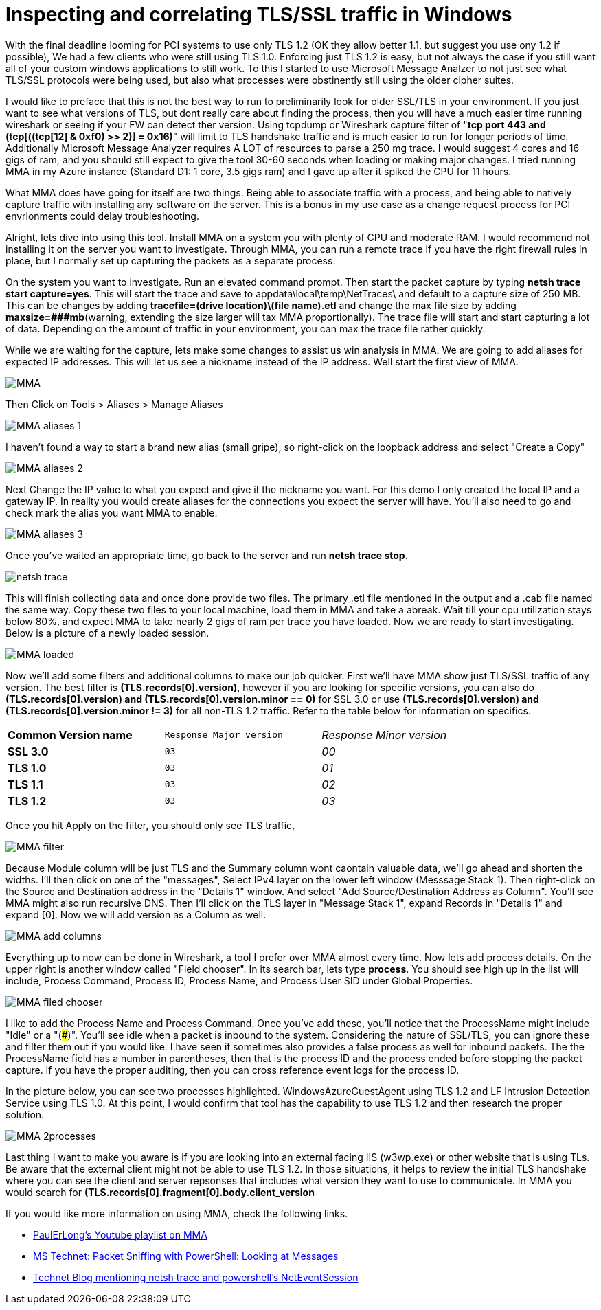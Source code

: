 = Inspecting and correlating TLS/SSL traffic in Windows

//:hp-image: /covers/cover.png
:published_at: 2018-04-09
:hp-tags: PCI, netsh, Windows, Microsoft Message Analyzer,
:hp-alt-title: MMA might save the day



With the final deadline looming for PCI systems to use only TLS 1.2 (OK they allow better 1.1, but suggest you use ony 1.2 if possible), We had a few clients who were still using TLS 1.0. Enforcing just TLS 1.2 is easy, but not always the case if you still want all of your custom windows applications to still work. To this I started to use Microsoft Message Analzer to not just see what TLS/SSL protocols were being used, but also what processes were obstinently still using the older cipher suites.

I would like to preface that this is not the best way to run to preliminarily look for older SSL/TLS in your environment. If you just want to see what versions of TLS, but dont really care about finding the process, then you will have a much easier time running wireshark or seeing if your FW can detect ther version. Using tcpdump or Wireshark capture filter of "*tcp port 443 and (tcp[((tcp[12] & 0xf0) >> 2)] = 0x16)*" will limit to TLS handshake traffic and is much easier to run for longer periods of time. Additionally Microsoft Message Analyzer requires A LOT of resources to parse a 250 mg trace. I would suggest 4 cores and 16 gigs of ram, and you should still expect to give the tool 30-60 seconds when loading or making major changes. I tried running MMA in my Azure instance (Standard D1: 1 core, 3.5 gigs ram) and I gave up after it spiked the CPU for 11 hours.

What MMA does have going for itself are two things. Being able to associate traffic with a process, and being able to natively capture traffic with installing any software on the server. This is a bonus in my use case as a change request process for PCI envrionments could delay troubleshooting.

Alright, lets dive into using this tool. Install MMA on a system you with plenty of CPU and moderate RAM. I would recommend not installing it on the server you want to investigate. Through MMA, you can run a remote trace if you have the right firewall rules in place, but I normally set up capturing the packets as a separate process.

On the system you want to investigate. Run an elevated command prompt. Then start the packet capture by typing *netsh trace start capture=yes*. This will start the trace and save to appdata\local\temp\NetTraces\ and default to a capture size of 250 MB. This can be changes by adding *tracefile=(drive location)\(file name).etl* and change the max file size by adding *maxsize=###mb*(warning, extending the size  larger will tax MMA proportionally). The trace file will start and start capturing a lot of data. Depending on the amount of traffic in your environment, you can max the trace file rather quickly. 

While we are waiting for the capture, lets make some changes to assist us win analysis in MMA. We are going to add aliases for expected IP addresses. This will let us see a nickname instead of the IP address. Well start the first view of MMA.

image::2018-04_PCI-MMA/MMA.PNG[]

Then Click on Tools > Aliases > Manage Aliases

image::2018-04_PCI-MMA/MMA-aliases_1.PNG[]

I haven't found a way to start a brand new alias (small gripe), so right-click on the loopback address and select "Create a Copy"

image::2018-04_PCI-MMA/MMA-aliases_2.PNG[]

Next Change the IP value to what you expect and give it the nickname you want. For this demo I only created the local IP and a gateway IP. In reality you would create aliases for the connections you expect the server will have. You'll also need to go and check mark the alias you want MMA to enable.

image::2018-04_PCI-MMA/MMA-aliases_3.PNG[]


Once you've waited an appropriate time, go back to the server and run *netsh trace stop*. 

image::2018-04_PCI-MMA/netsh_trace.PNG[]

This will finish collecting data and once done provide two files. The primary .etl file mentioned in the output and a .cab file named the same way. Copy these two files to your local machine, load them in MMA and take a abreak. Wait till your cpu utilization stays below 80%, and expect MMA to take nearly 2 gigs of ram per trace you have loaded. Now we are ready to start investigating. Below is a picture of a newly loaded session. 

image::https://blog.polarbill.com/images/2018-04_PCI-MMA/MMA-loaded.PNG[]

Now we'll add some filters and additional columns to make our job quicker. First we'll have MMA show just TLS/SSL traffic of any version. The best filter is *(TLS.records[0].version)*, however if you are looking for specific versions, you can also do *(TLS.records[0].version) and (TLS.records[0].version.minor == 0)* for SSL 3.0 or use *(TLS.records[0].version) and (TLS.records[0].version.minor != 3)* for all non-TLS 1.2 traffic. Refer to the table below for information on specifics.

[width="80%", cols=">s,^m,e",frame="topbot",options="header]
|===
|Common Version name |Response Major version |Response Minor version
| SSL 3.0 | 03 | 00
| TLS 1.0 | 03 | 01
| TLS 1.1 | 03 | 02
| TLS 1.2 | 03 | 03
|===

Once you hit Apply on the filter, you should only see TLS traffic, 

image::https://blog.polarbill.com/images/2018-04_PCI-MMA/MMA-filter.PNG[]

Because Module column will be just TLS and the Summary column wont caontain valuable data, we'll go ahead and shorten the widths. I'll then click on one of the "messages", Select IPv4 layer on the lower left window (Messsage Stack 1). Then right-click on the Source and Destination address in the "Details 1" window. And select "Add Source/Destination Address as Column". You'll see MMA might also run recursive DNS. Then I'll click on the TLS layer in "Message Stack 1", expand Records in "Details 1" and expand [0]. Now we will add version as a Column as well.

image::https://blog.polarbill.com/images/2018-04_PCI-MMA/MMA-add_columns.PNG[]

Everything up to now can be done in Wireshark, a tool I prefer over MMA almost every time. Now lets add process details. On the upper right is another window called "Field chooser". In its search bar, lets type *process*. You should see high up in the list will include, Process Command, Process ID, Process Name, and Process User SID under Global Properties.

image::https://blog.polarbill.com/images/2018-04_PCI-MMA/MMA-filed_chooser.PNG[]

I like to add the Process Name and Process Command. Once you've add these, you'll notice that the ProcessName might include "Idle" or a "(###)". You'll see idle when a packet is inbound to the system. Considering the nature of SSL/TLS, you can ignore these and filter them out if you would like.  
I have seen it sometimes also provides a false process as well for inbound packets. The the ProcessName field has a number in parentheses, then that is the process ID and the process ended before stopping the packet capture. If you have the proper auditing, then you can cross reference event logs for the process ID.

In the picture below, you can see two processes highlighted. WindowsAzureGuestAgent using TLS 1.2 and LF Intrusion Detection Service using TLS 1.0. At this point, I would confirm that tool has the capability to use TLS 1.2 and then research the proper solution.

image::https://blog.polarbill.com/images/2018-04_PCI-MMA/MMA-2processes.PNG[]


Last thing I want to make you aware is if you are looking into an external facing IIS (w3wp.exe) or other website that is using TLs. Be aware that the external client might not be able to use TLS 1.2. In those situations, it helps to review the initial TLS handshake where you can see the client and server repsonses that includes what version they want to use to communicate. In MMA you would search for *(TLS.records[0].fragment[0].body.client_version*


If you would like more information on using MMA, check the following links.

- link:https://www.youtube.com/playlist?list=PLszrKxVJQz5Uwi90w9j4sQorZosTYgDO4[PaulErLong's Youtube playlist on MMA]

- link:https://blogs.technet.microsoft.com/heyscriptingguy/2015/10/14/packet-sniffing-with-powershell-looking-at-messages/[MS Technet: Packet Sniffing with PowerShell: Looking at Messages]

- link:https://blogs.technet.microsoft.com/askpfeplat/2018/03/19/10-tips-and-tricks-from-the-field/[Technet Blog mentioning netsh trace and powershell's NetEventSession]

